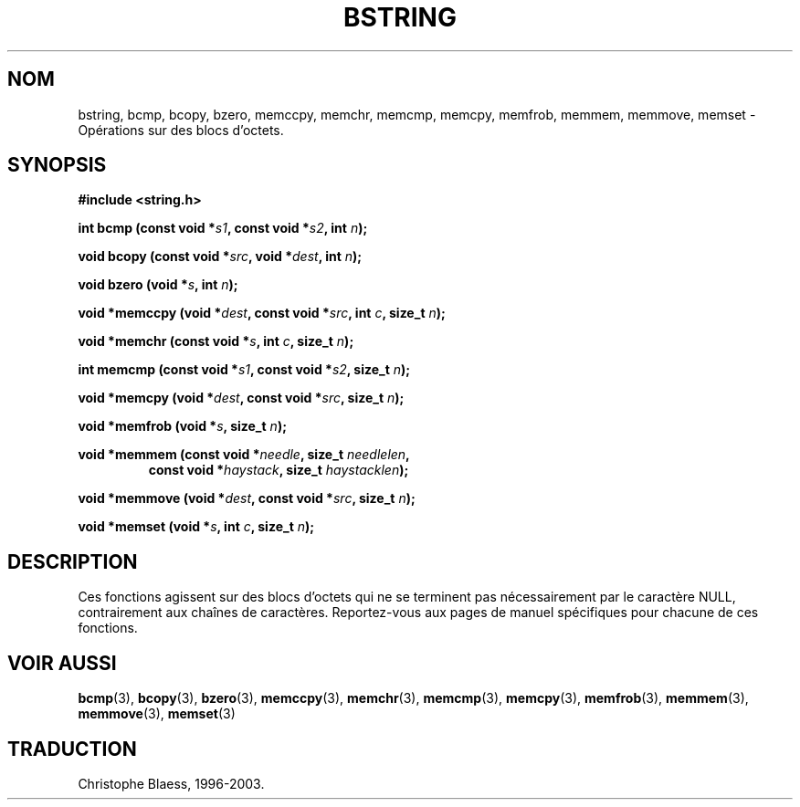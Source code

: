 .\" Copyright 1993 David Metcalfe (david@prism.demon.co.uk)
.\"
.\" Permission is granted to make and distribute verbatim copies of this
.\" manual provided the copyright notice and this permission notice are
.\" preserved on all copies.
.\"
.\" Permission is granted to copy and distribute modified versions of this
.\" manual under the conditions for verbatim copying, provided that the
.\" entire resulting derived work is distributed under the terms of a
.\" permission notice identical to this one
.\" 
.\" Since the Linux kernel and libraries are constantly changing, this
.\" manual page may be incorrect or out-of-date.  The author(s) assume no
.\" responsibility for errors or omissions, or for damages resulting from
.\" the use of the information contained herein.  The author(s) may not
.\" have taken the same level of care in the production of this manual,
.\" which is licensed free of charge, as they might when working
.\" professionally.
.\" 
.\" Formatted or processed versions of this manual, if unaccompanied by
.\" the source, must acknowledge the copyright and authors of this work.
.\"
.\" References consulted:
.\"     Linux libc source code
.\"     Lewine's _POSIX Programmer's Guide_ (O'Reilly & Associates, 1991)
.\"     386BSD man pages
.\" Modified Mon Apr 12 13:06:15 1993, David Metcalfe
.\" Modified Sat Jul 24 21:30:40 1993, Rik Faith (faith@cs.unc.edu)
.\"
.\" Traduction 22/10/1996 par Christophe Blaess (ccb@club-internet.fr)
.\" MàJ 21/07/2003 LDP-1.56
.\"
.TH BSTRING 3 "21 juillet 2003" LDP "Manuel du programmeur Linux"
.SH NOM
bstring, bcmp, bcopy, bzero, memccpy, memchr, memcmp, memcpy, memfrob, memmem, memmove, memset \- Opérations sur des blocs d'octets.
.SH SYNOPSIS
.nf
.B #include <string.h>
.sp
.BI "int bcmp (const void *" s1 ", const void *" s2 ", int " n );
.sp
.BI "void bcopy (const void *" src ", void *" dest ", int " n );
.sp
.BI "void bzero (void *" s ", int " n );
.sp
.BI "void *memccpy (void *" dest ", const void *" src ", int " c ", size_t " n );
.sp
.BI "void *memchr (const void *" s ", int " c ", size_t " n );
.sp
.BI "int memcmp (const void *" s1 ", const void *" s2 ", size_t " n );
.sp
.BI "void *memcpy (void *" dest ", const void *" src ", size_t " n );
.sp
.BI "void *memfrob (void *" s ", size_t " n );
.sp
.BI "void *memmem (const void *" needle ", size_t " needlelen ,
.RS
.BI "const void *" haystack ", size_t " haystacklen );
.RE
.sp
.BI "void *memmove (void *" dest ", const void *" src ", size_t " n );
.sp
.BI "void *memset (void *" s ", int " c ", size_t " n );
.fi
.SH DESCRIPTION
Ces fonctions agissent sur des blocs d'octets qui ne se terminent pas
nécessairement par le caractère NULL, contrairement aux chaînes de
caractères. Reportez\-vous aux pages de manuel spécifiques pour chacune
de ces fonctions.
.SH "VOIR AUSSI"
.BR bcmp (3),
.BR bcopy (3),
.BR bzero (3),
.BR memccpy (3),
.BR memchr (3),
.BR memcmp (3),
.BR memcpy (3),
.BR memfrob (3),
.BR memmem (3),
.BR memmove (3),
.BR memset (3)
.SH TRADUCTION
Christophe Blaess, 1996-2003.
